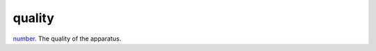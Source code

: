 quality
====================================================================================================

`number`_. The quality of the apparatus.

.. _`number`: ../../../lua/type/number.html
